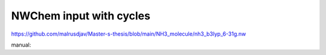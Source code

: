 NWChem input with cycles
========================

https://github.com/malrusdjav/Master-s-thesis/blob/main/NH3_molecule/nh3_b3lyp_6-31g.nw

manual:

